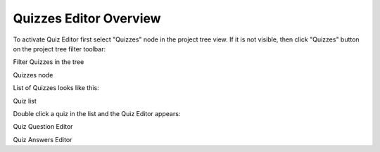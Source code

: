 =========================
Quizzes Editor Overview
=========================


To activate Quiz Editor first select "Quizzes"  node in the project tree view. If it is not visible, then click "Quizzes" button on the project tree filter toolbar:


.. image:: images/quizfilter.png

Filter Quizzes in the tree



.. image:: images/quizzesnode.png

Quizzes node



List of Quizzes looks like this:


.. image:: images/quizlist.png

Quiz list



Double click a quiz in the list and the Quiz Editor appears:




.. image:: images/quizeditor1.png

Quiz Question Editor



.. image:: images/quizeditor2.png

Quiz Answers Editor




